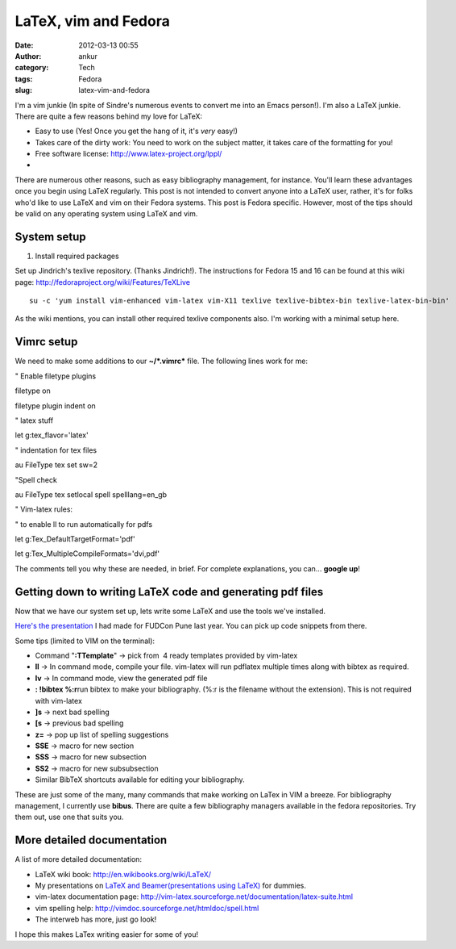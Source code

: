 LaTeX, vim and Fedora
#####################
:date: 2012-03-13 00:55
:author: ankur
:category: Tech
:tags: Fedora
:slug: latex-vim-and-fedora

I'm a vim junkie (In spite of Sindre's numerous events to convert me
into an Emacs person!). I'm also a LaTeX junkie. There are quite a few
reasons behind my love for LaTeX:

.. raw:: html

   <div>

-  Easy to use (Yes! Once you get the hang of it, it's *very* easy!)
-  Takes care of the dirty work: You need to work on the subject matter,
   it takes care of the formatting for you!
-  Free software license: \ http://www.latex-project.org/lppl/
-  ..

.. raw:: html

   <div>

There are numerous other reasons, such as easy bibliography management,
for instance. You'll learn these advantages once you begin using LaTeX
regularly. This post is not intended to convert anyone into a LaTeX
user, rather, it's for folks who'd like to use LaTeX and vim on their
Fedora systems. This post is Fedora specific. However, most of the tips
should be valid on any operating system using LaTeX and vim.

.. raw:: html

   </div>

.. raw:: html

   </div>

.. raw:: html

   <div>

.. raw:: html

   </div>

System setup
------------

.. raw:: html

   <div>

1. Install required packages

.. raw:: html

   </div>

.. raw:: html

   <div>

.. raw:: html

   </div>

.. raw:: html

   <div>

Set up Jindrich's texlive repository. (Thanks Jindrich!). The
instructions for Fedora 15 and 16 can be found at this wiki
page: \ http://fedoraproject.org/wiki/Features/TeXLive

.. raw:: html

   </div>

.. raw:: html

   <div>

.. raw:: html

   </div>

.. raw:: html

   <div>

::

    su -c 'yum install vim-enhanced vim-latex vim-X11 texlive texlive-bibtex-bin texlive-latex-bin-bin'

.. raw:: html

   </div>

.. raw:: html

   <div>

.. raw:: html

   </div>

.. raw:: html

   <div>

As the wiki mentions, you can install other required texlive components
also. I'm working with a minimal setup here.

.. raw:: html

   </div>

Vimrc setup
-----------

.. raw:: html

   <div>

We need to make some additions to our **~/\ *.vimrc*** file. The
following lines work for me:

.. raw:: html

   </div>

.. raw:: html

   <div>

.. raw:: html

   </div>

.. raw:: html

   <div>

.. raw:: html

   <div>

" Enable filetype plugins

.. raw:: html

   </div>

.. raw:: html

   <div>

filetype on

.. raw:: html

   </div>

.. raw:: html

   <div>

filetype plugin indent on

.. raw:: html

   </div>

.. raw:: html

   <div>

.. raw:: html

   </div>

.. raw:: html

   <div>

" latex stuff

.. raw:: html

   </div>

.. raw:: html

   <div>

let g:tex\_flavor='latex'

.. raw:: html

   </div>

.. raw:: html

   <div>

" indentation for tex files

.. raw:: html

   </div>

.. raw:: html

   <div>

au FileType tex set sw=2

.. raw:: html

   </div>

.. raw:: html

   <div>

"Spell check

.. raw:: html

   </div>

.. raw:: html

   <div>

au FileType tex setlocal spell spelllang=en\_gb

.. raw:: html

   </div>

.. raw:: html

   <div>

" Vim-latex rules:

.. raw:: html

   </div>

.. raw:: html

   <div>

" to enable ll to run automatically for pdfs

.. raw:: html

   </div>

.. raw:: html

   <div>

let g:Tex\_DefaultTargetFormat='pdf'

.. raw:: html

   </div>

.. raw:: html

   <div>

let g:Tex\_MultipleCompileFormats='dvi,pdf'

.. raw:: html

   </div>

.. raw:: html

   <div>

.. raw:: html

   </div>

.. raw:: html

   <div>

The comments tell you why these are needed, in brief. For complete
explanations, you can... **google up**!

.. raw:: html

   </div>

.. raw:: html

   </div>

.. raw:: html

   <div>

.. raw:: html

   </div>

.. raw:: html

   <div>

Getting down to writing LaTeX code and generating pdf files
-----------------------------------------------------------

.. raw:: html

   </div>

.. raw:: html

   <div>

Now that we have our system set up, lets write some LaTeX and use the
tools we've installed.

.. raw:: html

   </div>

.. raw:: html

   <div>

.. raw:: html

   </div>

.. raw:: html

   <div>

`Here's the presentation`_ I had made for FUDCon Pune last year. You can
pick up code snippets from there.

.. raw:: html

   </div>

.. raw:: html

   <div>

.. raw:: html

   </div>

.. raw:: html

   <div>

Some tips (limited to VIM on the terminal):

.. raw:: html

   </div>

.. raw:: html

   <div>

-  Command "**:TTemplate**\ " -> pick from  4 ready templates provided
   by vim-latex
-  **ll** -> In command mode, compile your file. vim-latex will run
   pdflatex multiple times along with bibtex as required.
-  **lv** -> In command mode, view the generated pdf file
-  **: !bibtex %:r**\ run bibtex to make your bibliography. (%:r is the
   filename without the extension). This is not required with vim-latex
-  **]s** -> next bad spelling
-  **[s** -> previous bad spelling
-  **z=** -> pop up list of spelling suggestions
-  **SSE** -> macro for new section
-  **SSS** -> macro for new subsection
-  **SS2** -> macro for new subsubsection
-  Similar BibTeX shortcuts available for editing your bibliography.

.. raw:: html

   <div>

These are just some of the many, many commands that make working on
LaTex in VIM a breeze. For bibliography management, I currently use
**bibus**. There are quite a few bibliography managers available in the
fedora repositories. Try them out, use one that suits you.

.. raw:: html

   </div>

.. raw:: html

   </div>

More detailed documentation
---------------------------

.. raw:: html

   <div>

A list of more detailed documentation:

.. raw:: html

   </div>

.. raw:: html

   <div>

-  LaTeX wiki book: \ http://en.wikibooks.org/wiki/LaTeX/
-  My presentations on `LaTeX and Beamer(presentations using LaTeX)`_
   for dummies.
-  vim-latex documentation
   page: \ http://vim-latex.sourceforge.net/documentation/latex-suite.html
-  vim spelling help: \ http://vimdoc.sourceforge.net/htmldoc/spell.html
-  The interweb has more, just go look!

.. raw:: html

   <div>

I hope this makes LaTex writing easier for some of you!

.. raw:: html

   </div>

.. raw:: html

   </div>

.. _Here's the presentation: http://ankursinha.fedorapeople.org/LaTeX/LaTex.pdf
.. _LaTeX and Beamer(presentations using LaTeX): http://ankursinha.fedorapeople.org/LaTeX/
